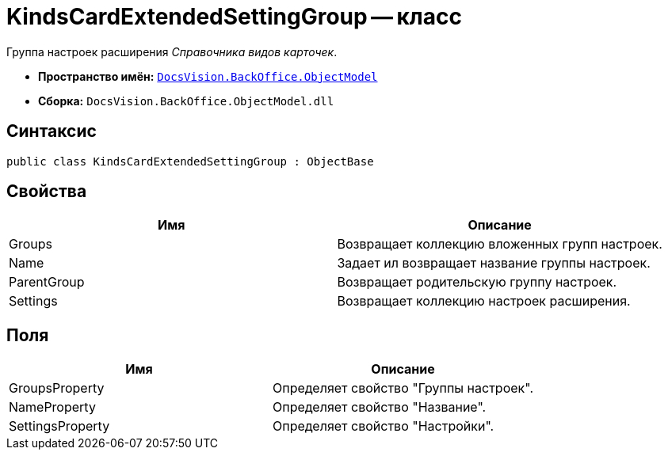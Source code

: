 = KindsCardExtendedSettingGroup -- класс

Группа настроек расширения _Справочника видов карточек_.

* *Пространство имён:* `xref:api/DocsVision/Platform/ObjectModel/ObjectModel_NS.adoc[DocsVision.BackOffice.ObjectModel]`
* *Сборка:* `DocsVision.BackOffice.ObjectModel.dll`

== Синтаксис

[source,csharp]
----
public class KindsCardExtendedSettingGroup : ObjectBase
----

== Свойства

[cols=",",options="header"]
|===
|Имя |Описание
|Groups |Возвращает коллекцию вложенных групп настроек.
|Name |Задает ил возвращает название группы настроек.
|ParentGroup |Возвращает родительскую группу настроек.
|Settings |Возвращает коллекцию настроек расширения.
|===

== Поля

[cols=",",options="header"]
|===
|Имя |Описание
|GroupsProperty |Определяет свойство "Группы настроек".
|NameProperty |Определяет свойство "Название".
|SettingsProperty |Определяет свойство "Настройки".
|===
